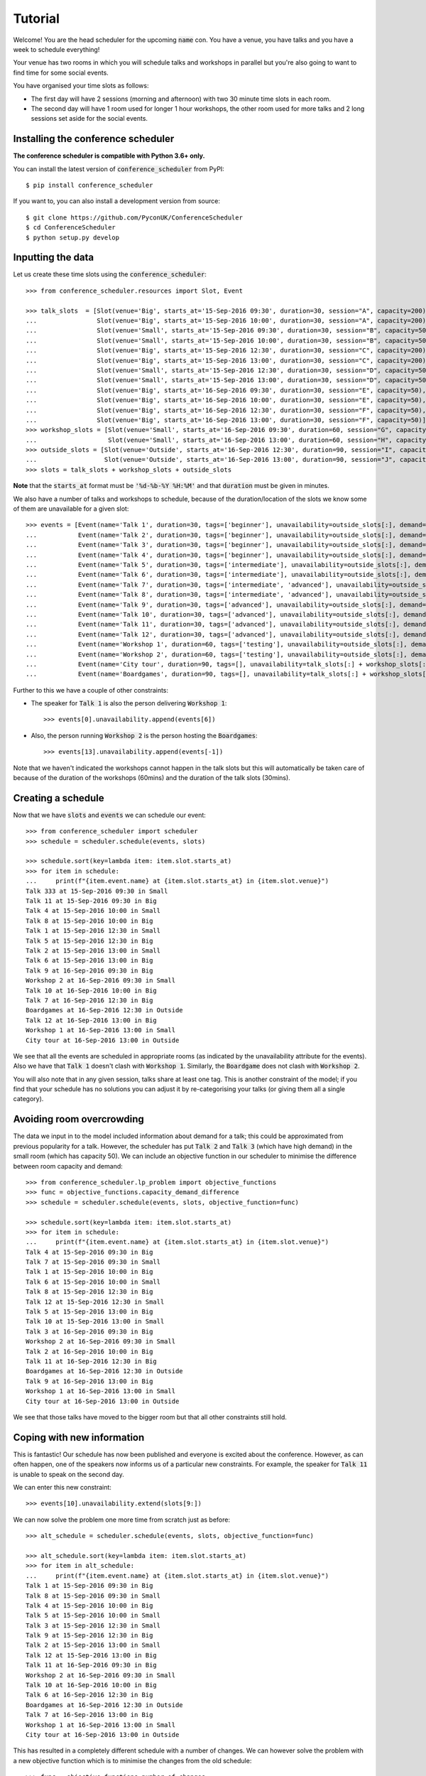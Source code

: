 .. _tutorial:

Tutorial
========

Welcome! You are the head scheduler for the upcoming :code:`name` con. You have
a venue, you have talks and you have a week to schedule everything!

Your venue has two rooms in which you will schedule talks and workshops in
parallel but you're also going to want to find time for some social events.

You have organised your time slots as follows:

- The first day will have 2 sessions (morning and afternoon) with two 30 minute
  time slots in each room.
- The second day will have 1 room used for longer 1 hour workshops, the other
  room used for more talks and 2 long sessions set aside for the social events.

Installing the conference scheduler
-----------------------------------

**The conference scheduler is compatible with Python 3.6+ only.**

You can install the latest version of :code:`conference_scheduler` from PyPI::

    $ pip install conference_scheduler

If you want to, you can also install a development version from source::

    $ git clone https://github.com/PyconUK/ConferenceScheduler
    $ cd ConferenceScheduler
    $ python setup.py develop

Inputting the data
------------------


Let us create these time slots using the :code:`conference_scheduler`::

    >>> from conference_scheduler.resources import Slot, Event

    >>> talk_slots  = [Slot(venue='Big', starts_at='15-Sep-2016 09:30', duration=30, session="A", capacity=200),
    ...                Slot(venue='Big', starts_at='15-Sep-2016 10:00', duration=30, session="A", capacity=200),
    ...                Slot(venue='Small', starts_at='15-Sep-2016 09:30', duration=30, session="B", capacity=50),
    ...                Slot(venue='Small', starts_at='15-Sep-2016 10:00', duration=30, session="B", capacity=50),
    ...                Slot(venue='Big', starts_at='15-Sep-2016 12:30', duration=30, session="C", capacity=200),
    ...                Slot(venue='Big', starts_at='15-Sep-2016 13:00', duration=30, session="C", capacity=200),
    ...                Slot(venue='Small', starts_at='15-Sep-2016 12:30', duration=30, session="D", capacity=50),
    ...                Slot(venue='Small', starts_at='15-Sep-2016 13:00', duration=30, session="D", capacity=50),
    ...                Slot(venue='Big', starts_at='16-Sep-2016 09:30', duration=30, session="E", capacity=50),
    ...                Slot(venue='Big', starts_at='16-Sep-2016 10:00', duration=30, session="E", capacity=50),
    ...                Slot(venue='Big', starts_at='16-Sep-2016 12:30', duration=30, session="F", capacity=50),
    ...                Slot(venue='Big', starts_at='16-Sep-2016 13:00', duration=30, session="F", capacity=50)]
    >>> workshop_slots = [Slot(venue='Small', starts_at='16-Sep-2016 09:30', duration=60, session="G", capacity=50),
    ...                   Slot(venue='Small', starts_at='16-Sep-2016 13:00', duration=60, session="H", capacity=50)]
    >>> outside_slots = [Slot(venue='Outside', starts_at='16-Sep-2016 12:30', duration=90, session="I", capacity=1000),
    ...                  Slot(venue='Outside', starts_at='16-Sep-2016 13:00', duration=90, session="J", capacity=1000)]
    >>> slots = talk_slots + workshop_slots + outside_slots

**Note** that the :code:`starts_at` format must be :code:`'%d-%b-%Y %H:%M'` and that
:code:`duration` must be given in minutes.

We also have a number of talks and workshops to schedule, because of the
duration/location of the slots we know some of them are unavailable for a given slot::

    >>> events = [Event(name='Talk 1', duration=30, tags=['beginner'], unavailability=outside_slots[:], demand=50),
    ...           Event(name='Talk 2', duration=30, tags=['beginner'], unavailability=outside_slots[:], demand=130),
    ...           Event(name='Talk 3', duration=30, tags=['beginner'], unavailability=outside_slots[:], demand=500),
    ...           Event(name='Talk 4', duration=30, tags=['beginner'], unavailability=outside_slots[:], demand=30),
    ...           Event(name='Talk 5', duration=30, tags=['intermediate'], unavailability=outside_slots[:], demand=60),
    ...           Event(name='Talk 6', duration=30, tags=['intermediate'], unavailability=outside_slots[:], demand=30),
    ...           Event(name='Talk 7', duration=30, tags=['intermediate', 'advanced'], unavailability=outside_slots[:], demand=60),
    ...           Event(name='Talk 8', duration=30, tags=['intermediate', 'advanced'], unavailability=outside_slots[:], demand=60),
    ...           Event(name='Talk 9', duration=30, tags=['advanced'], unavailability=outside_slots[:], demand=60),
    ...           Event(name='Talk 10', duration=30, tags=['advanced'], unavailability=outside_slots[:], demand=30),
    ...           Event(name='Talk 11', duration=30, tags=['advanced'], unavailability=outside_slots[:], demand=30),
    ...           Event(name='Talk 12', duration=30, tags=['advanced'], unavailability=outside_slots[:], demand=30),
    ...           Event(name='Workshop 1', duration=60, tags=['testing'], unavailability=outside_slots[:], demand=300),
    ...           Event(name='Workshop 2', duration=60, tags=['testing'], unavailability=outside_slots[:], demand=40),
    ...           Event(name='City tour', duration=90, tags=[], unavailability=talk_slots[:] + workshop_slots[:], demand=100),
    ...           Event(name='Boardgames', duration=90, tags=[], unavailability=talk_slots[:] + workshop_slots[:], demand=20)]

Further to this we have a couple of other constraints:

- The speaker for :code:`Talk 1` is also the person delivering :code:`Workshop 1`::

        >>> events[0].unavailability.append(events[6])

- Also, the person running :code:`Workshop 2` is the person hosting the
  :code:`Boardgames`::

        >>> events[13].unavailability.append(events[-1])

Note that we haven't indicated the workshops cannot happen in the talk slots but
this will automatically be taken care of because of the duration of the
workshops (60mins) and the duration of the talk slots (30mins).

Creating a schedule
-------------------

Now that we have :code:`slots` and :code:`events` we can schedule our
event::

    >>> from conference_scheduler import scheduler
    >>> schedule = scheduler.schedule(events, slots)

    >>> schedule.sort(key=lambda item: item.slot.starts_at)
    >>> for item in schedule:
    ...     print(f"{item.event.name} at {item.slot.starts_at} in {item.slot.venue}")
    Talk 333 at 15-Sep-2016 09:30 in Small
    Talk 11 at 15-Sep-2016 09:30 in Big
    Talk 4 at 15-Sep-2016 10:00 in Small
    Talk 8 at 15-Sep-2016 10:00 in Big
    Talk 1 at 15-Sep-2016 12:30 in Small
    Talk 5 at 15-Sep-2016 12:30 in Big
    Talk 2 at 15-Sep-2016 13:00 in Small
    Talk 6 at 15-Sep-2016 13:00 in Big
    Talk 9 at 16-Sep-2016 09:30 in Big
    Workshop 2 at 16-Sep-2016 09:30 in Small
    Talk 10 at 16-Sep-2016 10:00 in Big
    Talk 7 at 16-Sep-2016 12:30 in Big
    Boardgames at 16-Sep-2016 12:30 in Outside
    Talk 12 at 16-Sep-2016 13:00 in Big
    Workshop 1 at 16-Sep-2016 13:00 in Small
    City tour at 16-Sep-2016 13:00 in Outside


We see that all the events are scheduled in appropriate rooms (as indicated by
the unavailability attribute for the events). Also we have that :code:`Talk 1`
doesn't clash with :code:`Workshop 1`.
Similarly, the :code:`Boardgame` does not clash with :code:`Workshop 2`.

You will also note that in any given session, talks share at least one tag. This
is another constraint of the model; if you find that your schedule has no
solutions you can adjust it by re-categorising your talks (or giving them all a
single category).

Avoiding room overcrowding
--------------------------

The data we input in to the model included information about demand for a talk;
this could be approximated from previous popularity for a talk. However, the
scheduler has put :code:`Talk 2` and :code:`Talk 3` (which have high demand) in
the small room (which has capacity 50). We can include an objective function in
our scheduler to minimise the difference between room capacity and demand::

    >>> from conference_scheduler.lp_problem import objective_functions
    >>> func = objective_functions.capacity_demand_difference
    >>> schedule = scheduler.schedule(events, slots, objective_function=func)

    >>> schedule.sort(key=lambda item: item.slot.starts_at)
    >>> for item in schedule:
    ...     print(f"{item.event.name} at {item.slot.starts_at} in {item.slot.venue}")
    Talk 4 at 15-Sep-2016 09:30 in Big
    Talk 7 at 15-Sep-2016 09:30 in Small
    Talk 1 at 15-Sep-2016 10:00 in Big
    Talk 6 at 15-Sep-2016 10:00 in Small
    Talk 8 at 15-Sep-2016 12:30 in Big
    Talk 12 at 15-Sep-2016 12:30 in Small
    Talk 5 at 15-Sep-2016 13:00 in Big
    Talk 10 at 15-Sep-2016 13:00 in Small
    Talk 3 at 16-Sep-2016 09:30 in Big
    Workshop 2 at 16-Sep-2016 09:30 in Small
    Talk 2 at 16-Sep-2016 10:00 in Big
    Talk 11 at 16-Sep-2016 12:30 in Big
    Boardgames at 16-Sep-2016 12:30 in Outside
    Talk 9 at 16-Sep-2016 13:00 in Big
    Workshop 1 at 16-Sep-2016 13:00 in Small
    City tour at 16-Sep-2016 13:00 in Outside


We see that those talks have moved to the bigger room but that all other
constraints still hold.

Coping with new information
---------------------------

This is fantastic! Our schedule has now been published and everyone is excited
about the conference. However, as can often happen, one of the speakers now
informs us of a particular new constraints. For example, the speaker for
:code:`Talk 11` is unable to speak on the second day.

We can enter this new constraint::

    >>> events[10].unavailability.extend(slots[9:])

We can now solve the problem one more time from scratch just as before::

    >>> alt_schedule = scheduler.schedule(events, slots, objective_function=func)

    >>> alt_schedule.sort(key=lambda item: item.slot.starts_at)
    >>> for item in alt_schedule:
    ...     print(f"{item.event.name} at {item.slot.starts_at} in {item.slot.venue}")
    Talk 1 at 15-Sep-2016 09:30 in Big
    Talk 8 at 15-Sep-2016 09:30 in Small
    Talk 4 at 15-Sep-2016 10:00 in Big
    Talk 5 at 15-Sep-2016 10:00 in Small
    Talk 3 at 15-Sep-2016 12:30 in Small
    Talk 9 at 15-Sep-2016 12:30 in Big
    Talk 2 at 15-Sep-2016 13:00 in Small
    Talk 12 at 15-Sep-2016 13:00 in Big
    Talk 11 at 16-Sep-2016 09:30 in Big
    Workshop 2 at 16-Sep-2016 09:30 in Small
    Talk 10 at 16-Sep-2016 10:00 in Big
    Talk 6 at 16-Sep-2016 12:30 in Big
    Boardgames at 16-Sep-2016 12:30 in Outside
    Talk 7 at 16-Sep-2016 13:00 in Big
    Workshop 1 at 16-Sep-2016 13:00 in Small
    City tour at 16-Sep-2016 13:00 in Outside

This has resulted in a
completely different schedule with a number of changes. We can however solve the
problem with a new objective function which is to minimise the changes from the
old schedule::


    >>> func = objective_functions.number_of_changes
    >>> similar_schedule = scheduler.schedule(events, slots, objective_function=func, original_schedule=schedule)

    >>> similar_schedule.sort(key=lambda item: item.slot.starts_at)
    >>> for item in similar_schedule:
    ...     print(f"{item.event.name} at {item.slot.starts_at} in {item.slot.venue}")
    Talk 4 at 15-Sep-2016 09:30 in Big
    Talk 7 at 15-Sep-2016 09:30 in Small
    Talk 1 at 15-Sep-2016 10:00 in Big
    Talk 6 at 15-Sep-2016 10:00 in Small
    Talk 8 at 15-Sep-2016 12:30 in Big
    Talk 11 at 15-Sep-2016 12:30 in Small
    Talk 5 at 15-Sep-2016 13:00 in Big
    Talk 10 at 15-Sep-2016 13:00 in Small
    Talk 3 at 16-Sep-2016 09:30 in Big
    Workshop 2 at 16-Sep-2016 09:30 in Small
    Talk 2 at 16-Sep-2016 10:00 in Big
    Talk 12 at 16-Sep-2016 12:30 in Big
    Boardgames at 16-Sep-2016 12:30 in Outside
    Talk 9 at 16-Sep-2016 13:00 in Big
    Workshop 1 at 16-Sep-2016 13:00 in Small
    City tour at 16-Sep-2016 13:00 in Outside


Spotting the Changes
--------------------
It can be a little difficult to spot what has changed when we compute a new schedule and so
there are two functions which can help. Let's take our :code:`alt_schedule` and compare it
with the original. Firstly, we can see which events moved to different slots::


    >>> event_diff = scheduler.event_schedule_difference(schedule, alt_schedule)
    >>> for item in event_diff:
    ...     print(f"{item.event.name} has moved from {item.old_slot.venue} at {item.old_slot.starts_at} to {item.new_slot.venue} at {item.new_slot.starts_at}")
    Talk 1 has moved from Big at 15-Sep-2016 10:00 to Big at 15-Sep-2016 09:30
    Talk 10 has moved from Small at 15-Sep-2016 13:00 to Big at 16-Sep-2016 10:00
    Talk 11 has moved from Big at 16-Sep-2016 12:30 to Big at 16-Sep-2016 09:30
    Talk 12 has moved from Small at 15-Sep-2016 12:30 to Big at 15-Sep-2016 13:00
    Talk 2 has moved from Big at 16-Sep-2016 10:00 to Small at 15-Sep-2016 13:00
    Talk 3 has moved from Big at 16-Sep-2016 09:30 to Small at 15-Sep-2016 12:30
    Talk 4 has moved from Big at 15-Sep-2016 09:30 to Big at 15-Sep-2016 10:00
    Talk 5 has moved from Big at 15-Sep-2016 13:00 to Small at 15-Sep-2016 10:00
    Talk 6 has moved from Small at 15-Sep-2016 10:00 to Big at 16-Sep-2016 12:30
    Talk 7 has moved from Small at 15-Sep-2016 09:30 to Big at 16-Sep-2016 13:00
    Talk 8 has moved from Big at 15-Sep-2016 12:30 to Small at 15-Sep-2016 09:30
    Talk 9 has moved from Big at 16-Sep-2016 13:00 to Big at 15-Sep-2016 12:30


We can also look at slots to see which now have a different event scheduled::

    >>> slot_diff = scheduler.slot_schedule_difference(schedule, alt_schedule)
    >>> for item in slot_diff:
    ...     print(f"{item.slot.venue} at {item.slot.starts_at} will now host {item.new_event.name} rather than {item.old_event.name}" )
    Big at 15-Sep-2016 09:30 will now host Talk 1 rather than Talk 4
    Big at 15-Sep-2016 10:00 will now host Talk 4 rather than Talk 1
    Big at 15-Sep-2016 12:30 will now host Talk 9 rather than Talk 8
    Big at 15-Sep-2016 13:00 will now host Talk 12 rather than Talk 5
    Big at 16-Sep-2016 09:30 will now host Talk 11 rather than Talk 3
    Big at 16-Sep-2016 10:00 will now host Talk 10 rather than Talk 2
    Big at 16-Sep-2016 12:30 will now host Talk 6 rather than Talk 11
    Big at 16-Sep-2016 13:00 will now host Talk 7 rather than Talk 9
    Small at 15-Sep-2016 09:30 will now host Talk 8 rather than Talk 7
    Small at 15-Sep-2016 10:00 will now host Talk 5 rather than Talk 6
    Small at 15-Sep-2016 12:30 will now host Talk 3 rather than Talk 12
    Small at 15-Sep-2016 13:00 will now host Talk 2 rather than Talk 10


We can use this facility to show how using :code:`number_of_changes` as our objective function
resulted in far fewer changes::

    >>> event_diff = scheduler.event_schedule_difference(schedule, similar_schedule)
    >>> for item in event_diff:
    ...     print(f"{item.event.name} has moved from {item.old_slot.venue} at {item.old_slot.starts_at} to {item.new_slot.venue} at {item.new_slot.starts_at}")
    Talk 11 has moved from Big at 16-Sep-2016 12:30 to Small at 15-Sep-2016 12:30
    Talk 12 has moved from Small at 15-Sep-2016 12:30 to Big at 16-Sep-2016 12:30


Scheduling chairs
-----------------

Once we have a schedule for our talks, workshops and social events, we have the
last task which is to schedule chairs for the talk sessions.

We have 6 different sessions of talks to chair::

    Talk 4 at 15-Sep-2016 09:30 in Big
    Talk 1 at 15-Sep-2016 10:00 in Big

    Talk 7 at 15-Sep-2016 09:30 in Small
    Talk 6 at 15-Sep-2016 10:00 in Small

    Talk 8 at 15-Sep-2016 12:30 in Big
    Talk 5 at 15-Sep-2016 13:00 in Big

    Talk 11 at 15-Sep-2016 12:30 in Small
    Talk 10 at 15-Sep-2016 13:00 in Small

    Talk 3 at 16-Sep-2016 09:30 in Big
    Talk 2 at 16-Sep-2016 10:00 in Big

    Talk 12 at 16-Sep-2016 12:30 in Big
    Talk 9 at 16-Sep-2016 13:00 in Big

We will use the conference scheduler, with these sessions corresponding
to slots::


    >>> chair_slots  = [Slot(venue='Big', starts_at='15-Sep-2016 09:30', duration=60, session="A", capacity=200),
    ...                 Slot(venue='Small', starts_at='15-Sep-2016 09:30', duration=60, session="B", capacity=50),
    ...                 Slot(venue='Big', starts_at='15-Sep-2016 12:30', duration=60, session="C", capacity=200),
    ...                 Slot(venue='Small', starts_at='15-Sep-2016 12:30', duration=60, session="D", capacity=50),
    ...                 Slot(venue='Big', starts_at='16-Sep-2016 12:30', duration=60, session="E", capacity=200),
    ...                 Slot(venue='Small', starts_at='16-Sep-2016 12:30', duration=60, session="F", capacity=50)]

We will need 6 chairpersons for these slots and we will use events as chairs. In
practice, all chairing will be taken care of by 3 people, with each person
chairing 2 sessions::

    >>> events = [Event(name='Chair A-1', duration=60, tags=[], unavailability=[], demand=0),
    ...           Event(name='Chair A-2', duration=60, tags=[], unavailability=[], demand=0),
    ...           Event(name='Chair B-1', duration=60, tags=[], unavailability=[], demand=0),
    ...           Event(name='Chair B-2', duration=60, tags=[], unavailability=[], demand=0),
    ...           Event(name='Chair C-1', duration=60, tags=[], unavailability=[], demand=0),
    ...           Event(name='Chair D-2', duration=60, tags=[], unavailability=[], demand=0)]


As you can see, we have set all unavailabilities to be empty however
:code:`Chair A` is in fact the speaker for :code:`Talk 11`. Also :code:`Chair B`
has informed us that they are not present on the first day. We can include these
constraints::

    >>> events[0].unavailability.append(chair_slots[4])
    >>> events[1].unavailability.append(chair_slots[4])
    >>> events[2].unavailability.extend(chair_slots[4:])
    >>> events[3].unavailability.extend(chair_slots[4:])

Finally, each chair cannot chair more than one session at a time::


    >>> events[0].unavailability.append(events[1])
    >>> events[2].unavailability.append(events[3])
    >>> events[4].unavailability.append(events[5])

Now let us get the chair schedule::

    >>> chair_schedule = scheduler.schedule(events, chair_slots)

    >>> chair_schedule.sort(key=lambda item: item.slot.starts_at)
    >>> for item in chair_schedule:
    ...     print(f"{item.event.name} chairing {item.slot.starts_at} in {item.slot.venue}")
    Chair A-2 chairing 15-Sep-2016 09:30 in Big
    Chair B-1 chairing 15-Sep-2016 09:30 in Small
    Chair B-2 chairing 15-Sep-2016 12:30 in Small
    Chair C-1 chairing 15-Sep-2016 12:30 in Big
    Chair A-1 chairing 16-Sep-2016 12:30 in Small
    Chair D-2 chairing 16-Sep-2016 12:30 in Big

Validating a schedule
---------------------

It might of course be helpful to use the tool simply to check if a given
schedule is correct: perhaps someone makes a manual change and it is desirable
to verify that this is still a valid schedule. Let us first check that our
schedule obtained from the algorithm is correct::

    >>> from conference_scheduler.validator import is_valid_schedule, schedule_violations
    >>> is_valid_schedule(chair_schedule, events=events, slots=chair_slots)
    True

Let us modify our schedule so that it schedules an event twice::

    >>> from conference_scheduler.resources import ScheduledItem
    >>> chair_schedule[0] = ScheduledItem(event=events[2], slot=chair_slots[0])
    >>> for item in chair_schedule[:2]:
    ...     print(f"{item.event.name} chairing {item.slot.starts_at} in {item.slot.venue}")
    Chair B-1 chairing 15-Sep-2016 09:30 in Big
    Chair B-1 chairing 15-Sep-2016 09:30 in Small

We now see that we have an invalid schedule::

    >>> is_valid_schedule(chair_schedule, events=events, slots=chair_slots)
    False

We can furthermore identify which constraints were broken::

    >>> for v in schedule_violations(chair_schedule, events=events, slots=chair_slots):
    ...     print(v)
    Event either not scheduled or scheduled multiple times - event: 1
    Event either not scheduled or scheduled multiple times - event: 2
